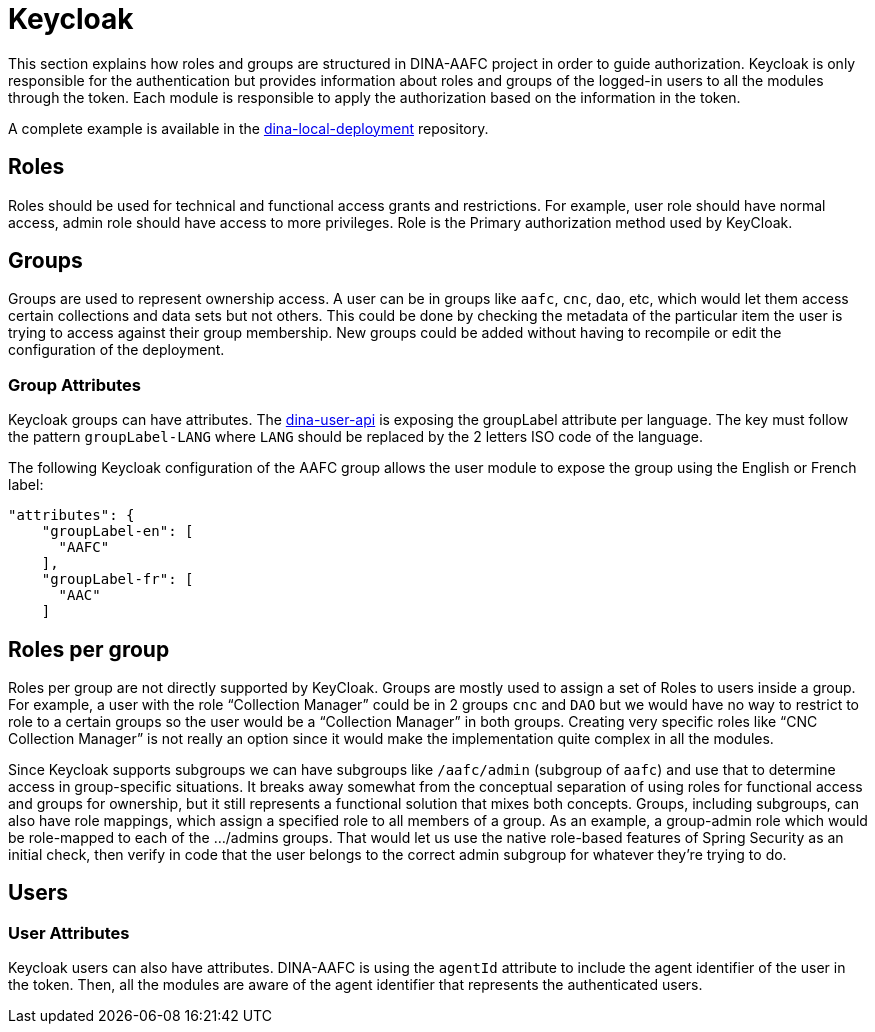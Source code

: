 = Keycloak

This section explains how roles and groups are structured in DINA-AAFC project in order to guide authorization. Keycloak is only responsible for the authentication but provides information about
roles and groups of the logged-in users to all the modules through the token. Each module is responsible to apply the authorization based on the information in the token.

A complete example is available in the https://github.com/AAFC-BICoE/dina-local-deployment/blob/master/keycloak-dina-starter-realm.json[dina-local-deployment] repository.

== Roles

Roles should be used for technical and functional access grants and restrictions. For example, user role should have normal access, admin role should have access to more privileges.
Role is the Primary authorization method used by KeyCloak.

== Groups

Groups are used to represent ownership access. A user can be in groups like `aafc`, `cnc`, `dao`, etc, which would let them access certain collections and data sets but not others.
This could be done by checking the metadata of the particular item the user is trying to access against their group membership. New groups could be added without having to recompile or edit the configuration
of the deployment.

=== Group Attributes

Keycloak groups can have attributes. The https://github.com/AAFC-BICoE/dina-user-api[dina-user-api] is exposing the groupLabel attribute per language. The key must follow the pattern `groupLabel-LANG` where `LANG` should be replaced by the 2 letters ISO code
of the language.

The following Keycloak configuration of the AAFC group allows the user module to expose the group using the English or French label:
```
"attributes": {
    "groupLabel-en": [
      "AAFC"
    ],
    "groupLabel-fr": [
      "AAC"
    ]
```

== Roles per group

Roles per group are not directly supported by KeyCloak. Groups are mostly used to assign a set of Roles to users inside a group. For example, a user with the role “Collection Manager” could be in 2 groups `cnc` and `DAO`
but we would have no way to restrict to role to a certain groups so the user would be a “Collection Manager” in both groups. Creating very specific roles like “CNC Collection Manager” is not really an option since it
would make the implementation quite complex in all the modules.

Since Keycloak supports subgroups we can have subgroups like `/aafc/admin` (subgroup of `aafc`) and use that to determine access in group-specific situations. It breaks away somewhat from the conceptual
separation of using roles for functional access and groups for ownership, but it still represents a functional solution that mixes both concepts.
Groups, including subgroups, can also have role mappings, which assign a specified role to all members of a group. As an example, a group-admin role which would be role-mapped to each of the .../admins groups.
That would let us use the native role-based features of Spring Security as an initial check, then verify in code that the user belongs to the correct admin subgroup for whatever they're trying to do.

== Users

=== User Attributes

Keycloak users can also have attributes. DINA-AAFC is using the `agentId` attribute to include the agent identifier of the user in the token. Then, all the modules are aware of the agent identifier that represents
the authenticated users.
